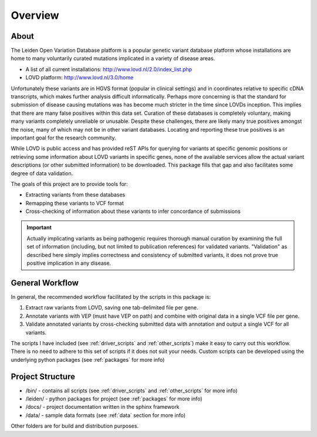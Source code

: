 .. _overview:

Overview
========

About
^^^^^
The Leiden Open Variation Database platform is a popular genetic variant database platform whose installations are home to
many voluntarily curated mutations implicated in a variety of disease areas.

* A list of all current installations: http://www.lovd.nl/2.0/index_list.php
* LOVD platform: http://www.lovd.nl/3.0/home

Unfortunately these variants are in HGVS format (popular in clinical settings) and in coordinates relative to specific
cDNA transcripts, which makes further analysis difficult informatically. Perhaps more concerning is that the standard
for submission of disease causing mutations was has become much stricter in the time since LOVDs inception.
This implies that there are many false positives within this data set. Curation of these databases is completely voluntary,
making many variants completely unreliable or unusable. Despite these challenges, there are likely many true positives
amongst the noise, many of which may not be in other variant databases. Locating and reporting these true positives is
an important goal for the research community.

While LOVD is public access and has provided reST APIs for querying for variants at specific genomic positions or
retrieving some information about LOVD variants in specific genes, none of the available services allow the actual
variant descriptions (or other submitted information) to be downloaded. This package fills that gap and also facilitates
some degree of data validation.

The goals of this project are to provide tools for:

* Extracting variants from these databases
* Remapping these variants to VCF format
* Cross-checking of information about these variants to infer concordance of submissions

.. important::
    Actually implicating variants as being pathogenic requires thorough manual curation by examining the full set of information
    (including, but not limited to publication references) for validated variants.  "Validation" as described here
    simply implies correctness and consistency of submitted variants, it does not prove true positive implication in any disease.

General Workflow
^^^^^^^^^^^^^^^^
In general, the recommended workflow facilitated by the scripts in this package is:

1. Extract raw variants from LOVD, saving one tab-delimited file per gene.
2. Annotate variants with VEP (must have VEP on path) and combine with original data in a single VCF file per gene.
3. Validate annotated variants by cross-checking submitted data with annotation and output a single VCF for all variants.

The scripts I have included (see :ref:`driver_scripts` and :ref:`other_scripts`) make it easy to carry out this workflow.
There is no need to adhere to this set of scripts if it does not suit your needs. Custom scripts can be developed using
the underlying python packages (see :ref:`packages` for more info)

Project Structure
^^^^^^^^^^^^^^^^^

* /bin/ - contains all scripts (see :ref:`driver_scripts` and :ref:`other_scripts` for more info)
* /leiden/ - python packages for project (see :ref:`packages` for more info)
* /docs/ - project documentation written in the sphinx framework
* /data/ - sample data formats (see :ref:`data` section for more info)

Other folders are for build and distribution purposes.





